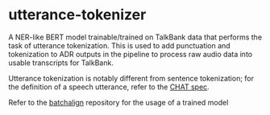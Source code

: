 * utterance-tokenizer
A NER-like BERT model trainable/trained on TalkBank data that performs the task of utterance tokenization. This is used to add punctuation and tokenization to ADR outputs in the pipeline to process raw audio data into usable transcripts for TalkBank.

Utterance tokenization is notably different from sentence tokenization; for the definition of a speech utterance, refer to the [[https://talkbank.org/manuals/CHAT.pdf][CHAT spec]].

Refer to the [[https://www.github.com/talkbank/batchalign/][batchalign]] repository for the usage of a trained model
